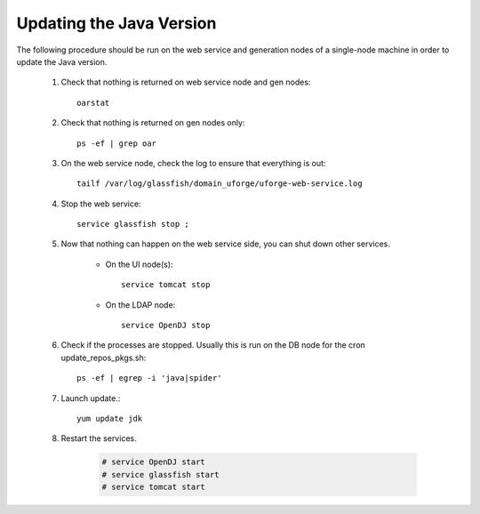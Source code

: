 .. Copyright (c) 2007-2016 UShareSoft, All rights reserved

.. _update-java:

Updating the Java Version
-------------------------

The following procedure should be run on the web service and generation nodes of a single-node machine in order to update the Java version.

	1. Check that nothing is returned on web service node and gen nodes::

		oarstat

	2. Check that nothing is returned on gen nodes only::

		ps -ef | grep oar

	3. On the web service node, check the log to ensure that everything is out::

		tailf /var/log/glassfish/domain_uforge/uforge-web-service.log

	4. Stop the web service::

		service glassfish stop ;

	5. Now that nothing can happen on the web service side, you can shut down other services.

		* On the UI node(s)::

			service tomcat stop

		* On the LDAP node::

			service OpenDJ stop

	6. Check if the processes are stopped. Usually this is run on the DB node for the cron update_repos_pkgs.sh::

		ps -ef | egrep -i 'java|spider'

	7. Launch update.::

		yum update jdk

	8. Restart the services.

		.. code-block:: shell

			# service OpenDJ start
			# service glassfish start
			# service tomcat start
